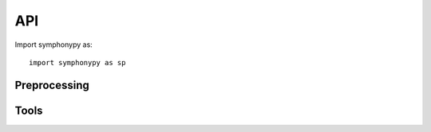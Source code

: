 .. module:: scFates

API
===

Import symphonypy as::

   import symphonypy as sp

Preprocessing
---------------

.. autosummary::
   :toctree: generated

   pp.harmony_integrate

Tools
---------------

.. autosummary::
   :toctree: generated

   tl.map_embedding
   tl.transfer_labels_kNN
   tl.per_cell_confidence
   tl.per_cluster_confidence
   tl.ingest
   tl.tsne

